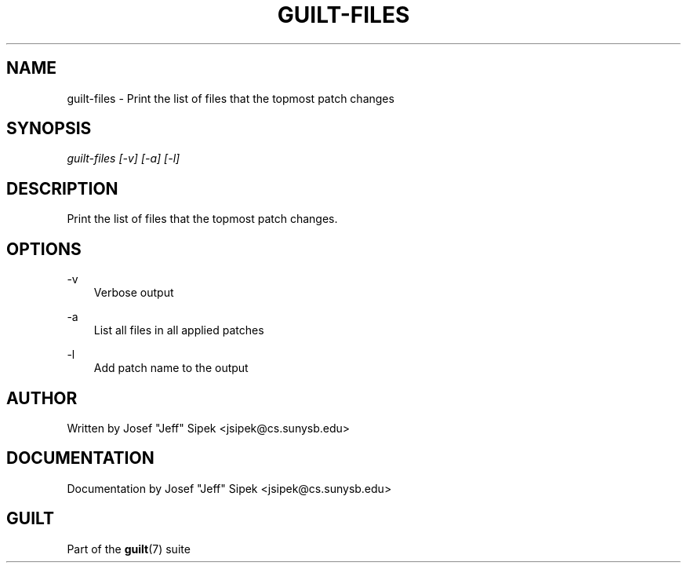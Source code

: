 .\"     Title: guilt\-files
.\"    Author: 
.\" Generator: DocBook XSL Stylesheets v1.71.0 <http://docbook.sf.net/>
.\"      Date: 03/08/2007
.\"    Manual: 
.\"    Source: 
.\"
.TH "GUILT\-FILES" "1" "03/08/2007" "" ""
.\" disable hyphenation
.nh
.\" disable justification (adjust text to left margin only)
.ad l
.SH "NAME"
guilt\-files \- Print the list of files that the topmost patch changes
.SH "SYNOPSIS"
\fIguilt\-files [\-v] [\-a] [\-l]\fR
.SH "DESCRIPTION"
Print the list of files that the topmost patch changes.
.SH "OPTIONS"
.PP
\-v
.RS 3n
Verbose output
.RE
.PP
\-a
.RS 3n
List all files in all applied patches
.RE
.PP
\-l
.RS 3n
Add patch name to the output
.RE
.SH "AUTHOR"
Written by Josef "Jeff" Sipek <jsipek@cs.sunysb.edu>
.SH "DOCUMENTATION"
Documentation by Josef "Jeff" Sipek <jsipek@cs.sunysb.edu>
.SH "GUILT"
Part of the \fBguilt\fR(7) suite

